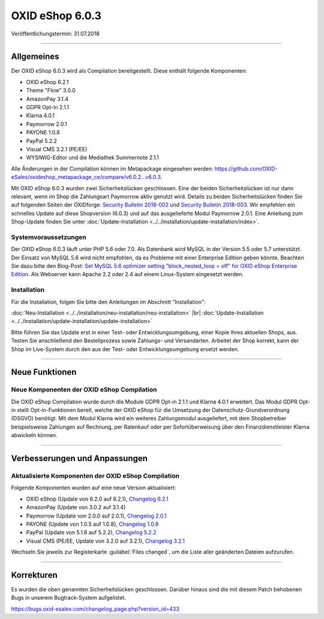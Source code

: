 OXID eShop 6.0.3
================

Veröffentlichungstermin: 31.07.2018

-----------------------------------------------------------------------------------------

Allgemeines
-----------
Der OXID eShop 6.0.3 wird als Compilation bereitgestellt. Diese enthält folgende Komponenten:

* OXID eShop 6.2.1
* Theme "Flow" 3.0.0
* AmazonPay 3.1.4
* GDPR Opt-In 2.1.1
* Klarna 4.0.1
* Paymorrow 2.0.1
* PAYONE 1.0.8
* PayPal 5.2.2
* Visual CMS 3.2.1 (PE/EE)
* WYSIWIG-Editor und die Mediathek Summernote 2.1.1

Alle Änderungen in der Compilation können im Metapackage eingesehen werden: `<https://github.com/OXID-eSales/oxideshop_metapackage_ce/compare/v6.0.2…v6.0.3>`_.

Mit OXID eShop 6.0.3 wurden zwei Sicherheitslücken geschlossen. Eine der beiden Sicherheitslücken ist nur dann relevant, wenn im Shop die Zahlungsart Paymorrow aktiv genutzt wird. Details zu beiden Sicherheitslücken finden Sie auf folgenden Seiten der OXIDforge: `Security Bulletin 2018-002 <https://oxidforge.org/en/security-bulletin-2018-002.html>`_ und `Security Bulletin 2018-003 <https://oxidforge.org/en/security-bulletin-2018-002.html>`_. Wir empfehlen ein schnelles Update auf diese Shopversion (6.0.3) und auf das ausgelieferte Modul Paymorrow 2.0.1. Eine Anleitung zum Shop-Update finden Sie unter :doc:`Update-Installation <../../installation/update-installation/index>`.


Systemvoraussetzungen
^^^^^^^^^^^^^^^^^^^^^
Der OXID eShop 6.0.3 läuft unter PHP 5.6 oder 7.0. Als Datenbank wird MySQL in der Version 5.5 oder 5.7 unterstützt. Der Einsatz von MySQL 5.6 wird nicht empfohlen, da es Probleme mit einer Enterprise Edition geben könnte. Beachten Sie dazu bitte den Blog-Post: `Set MySQL 5.6 optimizer setting "block_nested_loop = off" for OXID eShop Enterprise Edition <https://oxidforge.org/en/set-mysql-5-6-optimizer-setting-block_nested_loop-off-for-oxid-eshop-enterprise-edition.html>`_. Als Webserver kann Apache 2.2 oder 2.4 auf einem Linux-System eingesetzt werden.

Installation
^^^^^^^^^^^^
Für die Installation, folgen Sie bitte den Anleitungen im Abschnitt "Installation":

:doc:`Neu-Installation <../../installation/neu-installation/neu-installation>` |br|
:doc:`Update-Installation <../../installation/update-installation/update-installation>`

Bitte führen Sie das Update erst in einer Test- oder Entwicklungsumgebung, einer Kopie Ihres aktuellen Shops, aus. Testen Sie anschließend den Bestellprozess sowie Zahlungs- und Versandarten. Arbeitet der Shop korrekt, kann der Shop im Live-System durch den aus der Test- oder Entwicklungsumgebung ersetzt werden.

-----------------------------------------------------------------------------------------

Neue Funktionen
---------------

Neue Komponenten der OXID eShop Compilation
^^^^^^^^^^^^^^^^^^^^^^^^^^^^^^^^^^^^^^^^^^^
Die OXID eShop Compilation wurde durch die Module GDPR Opt-in 2.1.1 und Klarna 4.0.1 erweitert. Das Modul GDPR Opt-in stellt Opt-in-Funktionen bereit, welche der OXID eShop für die Umsetzung der Datenschutz-Grundverordnung (DSGVO) benötigt. Mit dem Modul Klarna wird ein weiteres Zahlungsmodul ausgeliefert, mit dem Shopbetreiber beispielsweise Zahlungen auf Rechnung, per Ratenkauf oder per Sofortüberweisung über den Finanzdienstleister Klarna abwickeln können.

-----------------------------------------------------------------------------------------

Verbesserungen und Anpassungen
------------------------------

Aktualisierte Komponenten der OXID eShop Compilation
^^^^^^^^^^^^^^^^^^^^^^^^^^^^^^^^^^^^^^^^^^^^^^^^^^^^
Folgende Komponenten wurden auf eine neue Version aktualisiert:

* OXID eShop (Update von 6.2.0 auf 6.2.1), `Changelog 6.2.1 <https://github.com/OXID-eSales/oxideshop_ce/blob/v6.2.1/CHANGELOG.md>`_
* AmazonPay (Update von 3.0.2 auf 3.1.4)
* Paymorrow (Update von 2.0.0 auf 2.0.1), `Changelog 2.0.1 <https://github.com/OXID-eSales/paymorrow-module/blob/v2.0.1/CHANGELOG.md>`_
* PAYONE (Update von 1.0.5 auf 1.0.8), `Changelog 1.0.8 <https://github.com/PAYONE-GmbH/oxid-6/blob/1.0.8/Changelog.txt>`_
* PayPal (Update von 5.1.6 auf 5.2.2), `Changelog 5.2.2 <https://github.com/OXID-eSales/paypal/blob/v5.2.2/CHANGELOG.md>`_
* Visual CMS (PE/EE, Update von 3.2.0 auf 3.2.1), `Changelog 3.2.1 <https://github.com/OXID-eSales/visual_cms_module/blob/v3.2.1/CHANGELOG.md>`_

Wechseln Sie jeweils zur Registerkarte :guilabel:`Files changed`, um die Liste aller geänderten Dateien aufzurufen.

-----------------------------------------------------------------------------------------

Korrekturen
-----------
Es wurden die oben genannten Sicherheitslücken geschlossen. Darüber hinaus sind die mit diesem Patch behobenen Bugs in unserem Bugtrack-System aufgelistet.

`<https://bugs.oxid-esales.com/changelog_page.php?version_id=433>`_

.. Intern: oxbaij, Status: